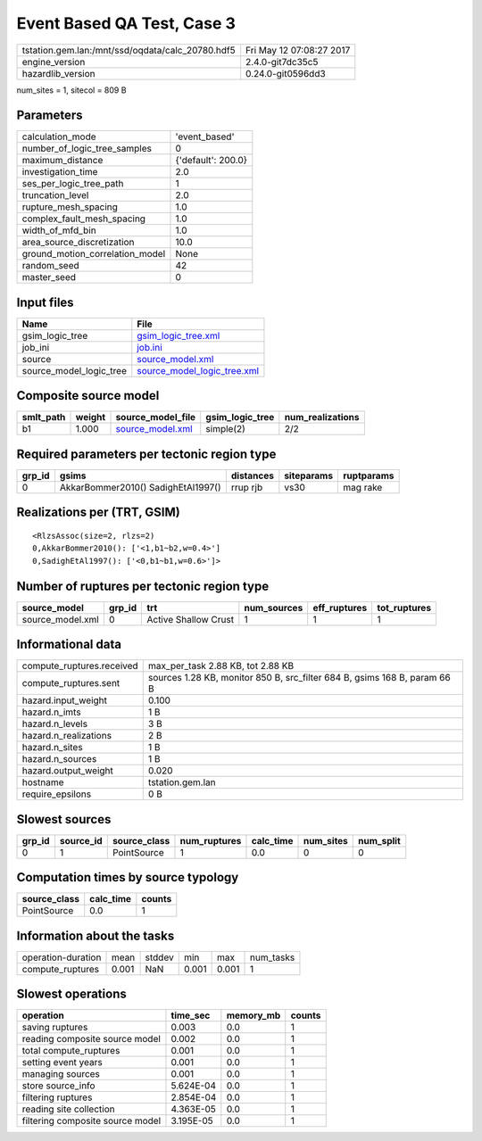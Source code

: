 Event Based QA Test, Case 3
===========================

================================================ ========================
tstation.gem.lan:/mnt/ssd/oqdata/calc_20780.hdf5 Fri May 12 07:08:27 2017
engine_version                                   2.4.0-git7dc35c5        
hazardlib_version                                0.24.0-git0596dd3       
================================================ ========================

num_sites = 1, sitecol = 809 B

Parameters
----------
=============================== ==================
calculation_mode                'event_based'     
number_of_logic_tree_samples    0                 
maximum_distance                {'default': 200.0}
investigation_time              2.0               
ses_per_logic_tree_path         1                 
truncation_level                2.0               
rupture_mesh_spacing            1.0               
complex_fault_mesh_spacing      1.0               
width_of_mfd_bin                1.0               
area_source_discretization      10.0              
ground_motion_correlation_model None              
random_seed                     42                
master_seed                     0                 
=============================== ==================

Input files
-----------
======================= ============================================================
Name                    File                                                        
======================= ============================================================
gsim_logic_tree         `gsim_logic_tree.xml <gsim_logic_tree.xml>`_                
job_ini                 `job.ini <job.ini>`_                                        
source                  `source_model.xml <source_model.xml>`_                      
source_model_logic_tree `source_model_logic_tree.xml <source_model_logic_tree.xml>`_
======================= ============================================================

Composite source model
----------------------
========= ====== ====================================== =============== ================
smlt_path weight source_model_file                      gsim_logic_tree num_realizations
========= ====== ====================================== =============== ================
b1        1.000  `source_model.xml <source_model.xml>`_ simple(2)       2/2             
========= ====== ====================================== =============== ================

Required parameters per tectonic region type
--------------------------------------------
====== ================================== ========= ========== ==========
grp_id gsims                              distances siteparams ruptparams
====== ================================== ========= ========== ==========
0      AkkarBommer2010() SadighEtAl1997() rrup rjb  vs30       mag rake  
====== ================================== ========= ========== ==========

Realizations per (TRT, GSIM)
----------------------------

::

  <RlzsAssoc(size=2, rlzs=2)
  0,AkkarBommer2010(): ['<1,b1~b2,w=0.4>']
  0,SadighEtAl1997(): ['<0,b1~b1,w=0.6>']>

Number of ruptures per tectonic region type
-------------------------------------------
================ ====== ==================== =========== ============ ============
source_model     grp_id trt                  num_sources eff_ruptures tot_ruptures
================ ====== ==================== =========== ============ ============
source_model.xml 0      Active Shallow Crust 1           1            1           
================ ====== ==================== =========== ============ ============

Informational data
------------------
============================ =========================================================================
compute_ruptures.received    max_per_task 2.88 KB, tot 2.88 KB                                        
compute_ruptures.sent        sources 1.28 KB, monitor 850 B, src_filter 684 B, gsims 168 B, param 66 B
hazard.input_weight          0.100                                                                    
hazard.n_imts                1 B                                                                      
hazard.n_levels              3 B                                                                      
hazard.n_realizations        2 B                                                                      
hazard.n_sites               1 B                                                                      
hazard.n_sources             1 B                                                                      
hazard.output_weight         0.020                                                                    
hostname                     tstation.gem.lan                                                         
require_epsilons             0 B                                                                      
============================ =========================================================================

Slowest sources
---------------
====== ========= ============ ============ ========= ========= =========
grp_id source_id source_class num_ruptures calc_time num_sites num_split
====== ========= ============ ============ ========= ========= =========
0      1         PointSource  1            0.0       0         0        
====== ========= ============ ============ ========= ========= =========

Computation times by source typology
------------------------------------
============ ========= ======
source_class calc_time counts
============ ========= ======
PointSource  0.0       1     
============ ========= ======

Information about the tasks
---------------------------
================== ===== ====== ===== ===== =========
operation-duration mean  stddev min   max   num_tasks
compute_ruptures   0.001 NaN    0.001 0.001 1        
================== ===== ====== ===== ===== =========

Slowest operations
------------------
================================ ========= ========= ======
operation                        time_sec  memory_mb counts
================================ ========= ========= ======
saving ruptures                  0.003     0.0       1     
reading composite source model   0.002     0.0       1     
total compute_ruptures           0.001     0.0       1     
setting event years              0.001     0.0       1     
managing sources                 0.001     0.0       1     
store source_info                5.624E-04 0.0       1     
filtering ruptures               2.854E-04 0.0       1     
reading site collection          4.363E-05 0.0       1     
filtering composite source model 3.195E-05 0.0       1     
================================ ========= ========= ======